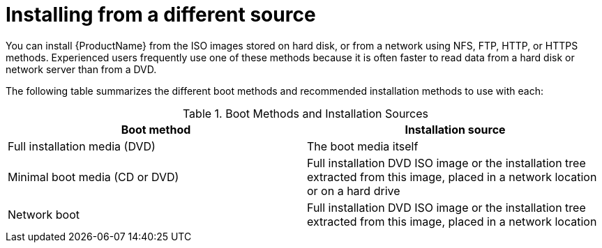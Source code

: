 [id="installing-from-a-different-source_{context}"]
= Installing from a different source

You can install {ProductName} from the ISO images stored on hard disk, or from a network using NFS, FTP, HTTP, or HTTPS methods. Experienced users frequently use one of these methods because it is often faster to read data from a hard disk or network server than from a DVD.

The following table summarizes the different boot methods and recommended installation methods to use with each:

.Boot Methods and Installation Sources

[options="header"]
|===
|Boot method|Installation source
|Full installation media (DVD)|The boot media itself
|Minimal boot media (CD or DVD)|Full installation DVD ISO image or the installation tree extracted from this image, placed in a network location or on a hard drive
|Network boot|Full installation DVD ISO image or the installation tree extracted from this image, placed in a network location
|===
